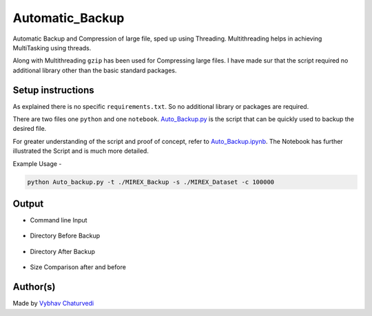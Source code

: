 Automatic_Backup
================

|checkout|

Automatic Backup and Compression of large file, sped up using Threading.
Multithreading helps in achieving MultiTasking using threads.

Along with Multithreading ``gzip`` has been used for Compressing large
files. I have made sur that the script required no additional library
other than the basic standard packages.

Setup instructions
------------------

As explained there is no specific ``requirements.txt``. So no additional library or packages are required.

There are two files one ``python`` and one ``notebook``. `Auto_Backup.py <./Auto_Backup.py>`__ is the script that can be quickly used to backup the desired file.

For greater understanding of the script and proof of concept, refer to `Auto_Backup.ipynb <./Auto_Backup.ipynb>`__. The Notebook has further illustrated the Script and is much more detailed.


Example Usage - 

.. code-block:: bash

   python Auto_backup.py -t ./MIREX_Backup -s ./MIREX_Dataset -c 100000

Output
------

- Command line Input

.. figure:: img/Command.PNG
   :alt: Command Line Input

- Directory Before Backup

.. figure:: img/Before.PNG
   :alt: Before Compression

- Directory After Backup

.. figure:: img/After.PNG
   :alt: After Backup

- Size Comparison after and before

.. figure:: img/size.PNG
   :alt: CLI2

Author(s)
---------

Made by `Vybhav Chaturvedi <https://www.linkedin.com/in/vybhav-chaturvedi-0ba82614a/>`__

.. |checkout| image:: https://forthebadge.com/images/badges/check-it-out.svg
  :target: https://github.com/HarshCasper/Rotten-Scripts/tree/master/Python/Auto_Backup/

